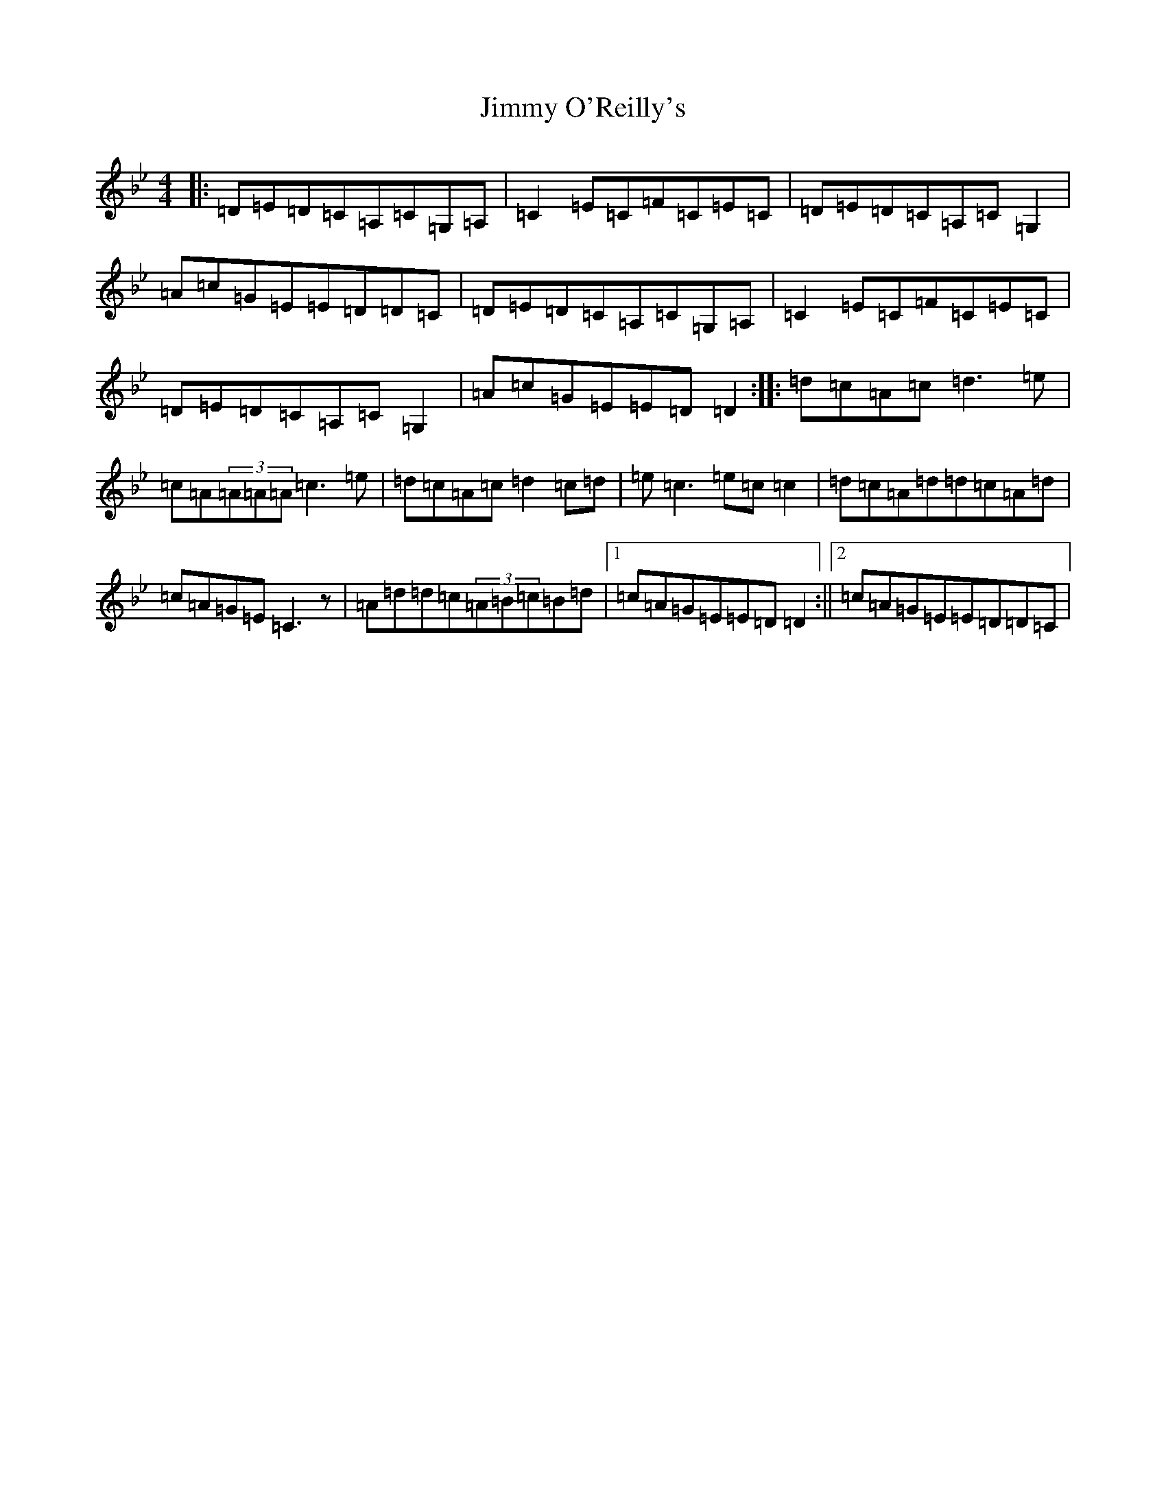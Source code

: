 X: 10513
T: Jimmy O'Reilly's
S: https://thesession.org/tunes/1406#setting14777
Z: G Dorian
R: reel
M:4/4
L:1/8
K: C Dorian
|:=D=E=D=C=A,=C=G,=A,|=C2=E=C=F=C=E=C|=D=E=D=C=A,=C=G,2|=A=c=G=E=E=D=D=C|=D=E=D=C=A,=C=G,=A,|=C2=E=C=F=C=E=C|=D=E=D=C=A,=C=G,2|=A=c=G=E=E=D=D2:||:=d=c=A=c=d3=e|=c=A(3=A=A=A=c3=e|=d=c=A=c=d2=c=d|=e=c3=e=c=c2|=d=c=A=d=d=c=A=d|=c=A=G=E=C3z|=A=d=d=c(3=A=B=c=B=d|1=c=A=G=E=E=D=D2:||2=c=A=G=E=E=D=D=C|